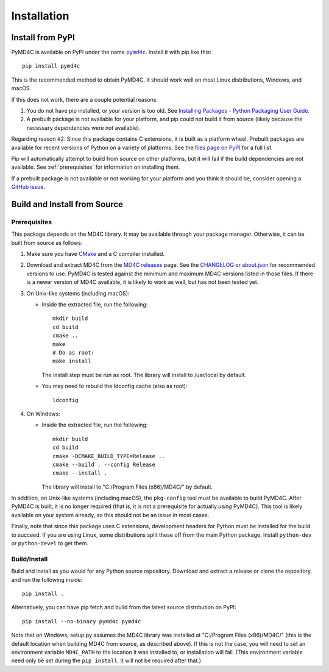 Installation
============

Install from PyPI
-----------------

PyMD4C is available on PyPI under the name |pymd4c|_. Install it with
pip like this::

    pip install pymd4c

.. |pymd4c| replace:: ``pymd4c``
.. _pymd4c: https://pypi.org/project/pymd4c/

This is the recommended method to obtain PyMD4C. It should work well on most
Linux distributions, Windows, and macOS.

If this does not work, there are a couple potential reasons:

1. You do not have pip installed, or your version is too old. See `Installing
   Packages - Python Packaging User Guide`_.

2. A prebuilt package is not available for your platform, and pip could not
   build it from source (likely because the necessary dependencies were not
   available).

Regarding reason #2: Since this package contains C extensions, it is built as a
platform wheel. Prebuilt packages are available for recent versions of Python
on a variety of platforms. See the `files page on PyPI`_ for a full list.

Pip will automatically attempt to build from source on other platforms, but it
will fail if the build dependencies are not available. See :ref:`prerequisites`
for information on installing them.

If a prebuilt package is not available or not working for your platform and you
think it should be, consider opening a `GitHub issue`_.

.. _Installing Packages - Python Packaging User Guide: https://packaging.python.org/tutorials/installing-packages/
.. _files page on PyPI: https://pypi.org/project/pymd4c/#files
.. _manylinux2014: https://github.com/pypa/manylinux
.. _GitHub issue: https://github.com/dominickpastore/pymd4c/issues

Build and Install from Source
-----------------------------

.. _prerequisites:

Prerequisites
~~~~~~~~~~~~~

This package depends on the MD4C library. It may be available through your
package manager. Otherwise, it can be built from source as follows:

1. Make sure you have CMake_ and a C compiler installed.
2. Download and extract MD4C from the `MD4C releases`_ page. See the CHANGELOG_
   or `about.json`_ for recommended versions to use. PyMD4C is tested against
   the minimum and maximum MD4C versions listed in those files. If there is a
   newer version of MD4C available, it is likely to work as well, but has not
   been tested yet.
3. On Unix-like systems (including macOS):

   - Inside the extracted file, run the following::

         mkdir build
         cd build
         cmake ..
         make
         # Do as root:
         make install

     The install step must be run as root. The library will install to
     /usr/local by default.
   - You may need to rebuild the ldconfig cache (also as root)::

         ldconfig

4. On Windows:

   - Inside the extracted file, run the following::

         mkdir build
         cd build
         cmake -DCMAKE_BUILD_TYPE=Release ..
         cmake --build . --config Release
         cmake --install .

     The library will install to "C:/Program Files (x86)/MD4C/" by default.

In addition, on Unix-like systems (including macOS), the ``pkg-config`` tool
must be available to build PyMD4C. After PyMD4C is built, it is no longer
required (that is, it is not a prerequisite for actually *using* PyMD4C). This
tool is likely available on your system already, so this should not be an issue
in most cases.

Finally, note that since this package uses C extensions, development headers
for Python must be installed for the build to succeed. If you are using Linux,
some distributions split these off from the main Python package. Install
``python-dev`` or ``python-devel`` to get them.

.. _CMake: https://cmake.org/
.. _MD4C releases: https://github.com/mity/md4c/tags
.. _CHANGELOG: https://github.com/dominickpastore/pymd4c/blob/master/CHANGELOG.md
.. _about.json: https://github.com/dominickpastore/pymd4c/blob/master/about.json

Build/Install
~~~~~~~~~~~~~

Build and install as you would for any Python source repository. Download and
extract a release or clone the repository, and run the following inside::

    pip install .

Alternatively, you can have pip fetch and build from the latest source
distribution on PyPI::

    pip install --no-binary pymd4c pymd4c

Note that on Windows, setup.py assumes the MD4C library was installed at
"C:/Program Files (x86)/MD4C/" (this is the default location when building MD4C
from source, as described above). If this is not the case, you will need to set
an environment variable ``MD4C_PATH`` to the location it was installed to, or
installation will fail. (This environment variable need only be set during the
``pip install``. It will not be required after that.)
